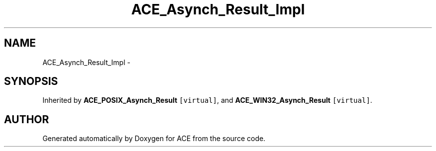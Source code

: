 .TH ACE_Asynch_Result_Impl 3 "5 Oct 2001" "ACE" \" -*- nroff -*-
.ad l
.nh
.SH NAME
ACE_Asynch_Result_Impl \- 
.SH SYNOPSIS
.br
.PP
Inherited by \fBACE_POSIX_Asynch_Result\fR\fC [virtual]\fR, and \fBACE_WIN32_Asynch_Result\fR\fC [virtual]\fR.
.PP


.SH AUTHOR
.PP 
Generated automatically by Doxygen for ACE from the source code.